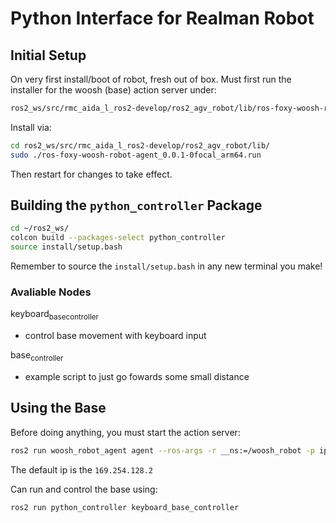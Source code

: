 * Python Interface for Realman Robot 
** Initial Setup
On very first install/boot of robot, fresh out of box. Must first run the installer for the woosh (base) action server under: 
#+begin_src bash
ros2_ws/src/rmc_aida_l_ros2-develop/ros2_agv_robot/lib/ros-foxy-woosh-robot-agent_0.0.1-0focal_arm64.run
#+end_src

Install via:
#+begin_src bash
cd ros2_ws/src/rmc_aida_l_ros2-develop/ros2_agv_robot/lib/
sudo ./ros-foxy-woosh-robot-agent_0.0.1-0focal_arm64.run
#+end_src

Then restart for changes to take effect.

** Building the =python_controller= Package
#+begin_src bash
cd ~/ros2_ws/
colcon build --packages-select python_controller
source install/setup.bash
#+end_src

Remember to source the =install/setup.bash= in any new terminal you make!

*** Avaliable Nodes
keyboard_base_controller
- control base movement with keyboard input 

base_controller 
- example script to just go fowards some small distance

** Using the Base
Before doing anything, you must start the action server:
#+begin_src bash
ros2 run woosh_robot_agent agent --ros-args -r __ns:=/woosh_robot -p ip:="169.254.128.2"
#+end_src
The default ip is the =169.254.128.2= 

Can run and control the base using:
#+begin_src bash
ros2 run python_controller keyboard_base_controller
#+end_src
